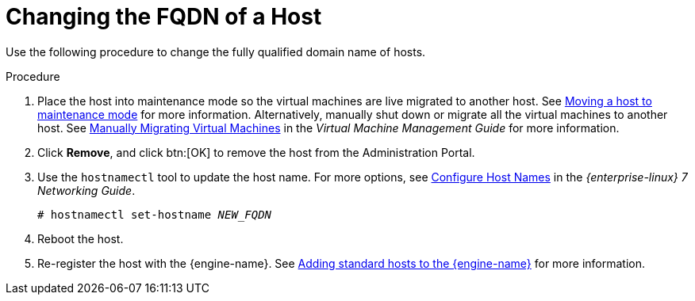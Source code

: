 :_content-type: PROCEDURE
[id="Changing_the_FQDN_of_a_Host"]
= Changing the FQDN of a Host

Use the following procedure to change the fully qualified domain name of hosts.

.Procedure

. Place the host into maintenance mode so the virtual machines are live migrated to another host. See xref:Moving_a_host_to_maintenance_mode[Moving a host to maintenance mode] for more information. Alternatively, manually shut down or migrate all the virtual machines to another host. See link:{URL_virt_product_docs}{URL_format}virtual_machine_management_guide/index#Manually_migrating_virtual_machines[Manually Migrating Virtual Machines] in the _Virtual Machine Management Guide_ for more information.
. Click *Remove*, and click btn:[OK] to remove the host from the Administration Portal.
. Use the `hostnamectl` tool to update the host name. For more options, see link:{URL_rhel_docs_legacy}html/Networking_Guide/ch-Configure_Host_Names.html[Configure Host Names] in the _{enterprise-linux} 7 Networking Guide_.
+
[source,terminal,subs="normal"]
----
# hostnamectl set-hostname _NEW_FQDN_
----
+
. Reboot the host.
. Re-register the host with the {engine-name}. See xref:Adding_standard_hosts_to_the_Manager_host_tasks[Adding standard hosts to the {engine-name}] for more information.
